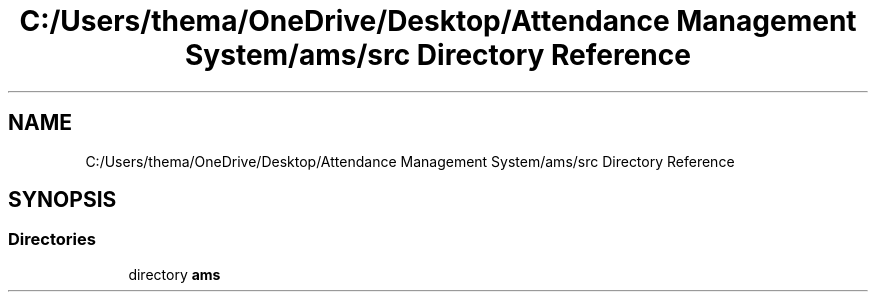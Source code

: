 .TH "C:/Users/thema/OneDrive/Desktop/Attendance Management System/ams/src Directory Reference" 3 "Sun May 12 2019" "Version 2.3" "Attendance Management System" \" -*- nroff -*-
.ad l
.nh
.SH NAME
C:/Users/thema/OneDrive/Desktop/Attendance Management System/ams/src Directory Reference
.SH SYNOPSIS
.br
.PP
.SS "Directories"

.in +1c
.ti -1c
.RI "directory \fBams\fP"
.br
.in -1c
